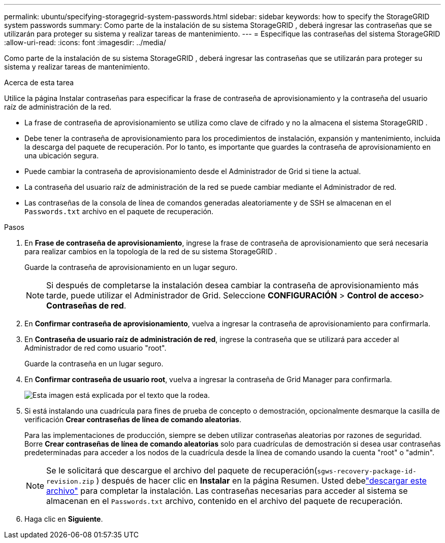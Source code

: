 ---
permalink: ubuntu/specifying-storagegrid-system-passwords.html 
sidebar: sidebar 
keywords: how to specify the StorageGRID system passwords 
summary: Como parte de la instalación de su sistema StorageGRID , deberá ingresar las contraseñas que se utilizarán para proteger su sistema y realizar tareas de mantenimiento. 
---
= Especifique las contraseñas del sistema StorageGRID
:allow-uri-read: 
:icons: font
:imagesdir: ../media/


[role="lead"]
Como parte de la instalación de su sistema StorageGRID , deberá ingresar las contraseñas que se utilizarán para proteger su sistema y realizar tareas de mantenimiento.

.Acerca de esta tarea
Utilice la página Instalar contraseñas para especificar la frase de contraseña de aprovisionamiento y la contraseña del usuario raíz de administración de la red.

* La frase de contraseña de aprovisionamiento se utiliza como clave de cifrado y no la almacena el sistema StorageGRID .
* Debe tener la contraseña de aprovisionamiento para los procedimientos de instalación, expansión y mantenimiento, incluida la descarga del paquete de recuperación.  Por lo tanto, es importante que guardes la contraseña de aprovisionamiento en una ubicación segura.
* Puede cambiar la contraseña de aprovisionamiento desde el Administrador de Grid si tiene la actual.
* La contraseña del usuario raíz de administración de la red se puede cambiar mediante el Administrador de red.
* Las contraseñas de la consola de línea de comandos generadas aleatoriamente y de SSH se almacenan en el `Passwords.txt` archivo en el paquete de recuperación.


.Pasos
. En *Frase de contraseña de aprovisionamiento*, ingrese la frase de contraseña de aprovisionamiento que será necesaria para realizar cambios en la topología de la red de su sistema StorageGRID .
+
Guarde la contraseña de aprovisionamiento en un lugar seguro.

+

NOTE: Si después de completarse la instalación desea cambiar la contraseña de aprovisionamiento más tarde, puede utilizar el Administrador de Grid. Seleccione *CONFIGURACIÓN* > *Control de acceso*> *Contraseñas de red*.

. En *Confirmar contraseña de aprovisionamiento*, vuelva a ingresar la contraseña de aprovisionamiento para confirmarla.
. En *Contraseña de usuario raíz de administración de red*, ingrese la contraseña que se utilizará para acceder al Administrador de red como usuario "root".
+
Guarde la contraseña en un lugar seguro.

. En *Confirmar contraseña de usuario root*, vuelva a ingresar la contraseña de Grid Manager para confirmarla.
+
image::../media/10_gmi_installer_passwords_page.gif[Esta imagen está explicada por el texto que la rodea.]

. Si está instalando una cuadrícula para fines de prueba de concepto o demostración, opcionalmente desmarque la casilla de verificación *Crear contraseñas de línea de comando aleatorias*.
+
Para las implementaciones de producción, siempre se deben utilizar contraseñas aleatorias por razones de seguridad.  Borre *Crear contraseñas de línea de comando aleatorias* solo para cuadrículas de demostración si desea usar contraseñas predeterminadas para acceder a los nodos de la cuadrícula desde la línea de comando usando la cuenta "root" o "admin".

+

NOTE: Se le solicitará que descargue el archivo del paquete de recuperación(`sgws-recovery-package-id-revision.zip` ) después de hacer clic en *Instalar* en la página Resumen.  Usted debelink:../maintain/downloading-recovery-package.html["descargar este archivo"] para completar la instalación.  Las contraseñas necesarias para acceder al sistema se almacenan en el `Passwords.txt` archivo, contenido en el archivo del paquete de recuperación.

. Haga clic en *Siguiente*.

